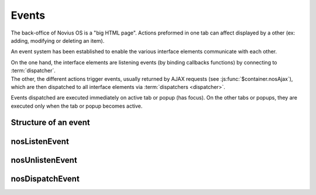 Events
######

The back-office of Novius OS is a "big HTML page". Actions preformed in one tab can affect displayed by a other (ex: adding, modifying or deleting an item).

An event system has been established to enable the various interface elements communicate with each other.

| On the one hand, the interface elements are listening events (by binding callbacks functions) by connecting to :term:`dispatcher`.
| The other, the different actions trigger events, usually returned by AJAX requests (see :js:func:`$container.nosAjax`),
  which are then dispatched to all interface elements via :term:`dispatchers <dispatcher>`.

Events dispatched are executed immediately on active tab or popup (has focus).
On the other tabs or popups, they are executed only when the tab or popup becomes active.

.. glossary::

	dispatcher
		| A DOM element that receives system events. The child elements of the dispatcher can listen for events by connecting to it.
		| Each tab and popup have a dispatcher.

Structure of an event
*********************

.. js:data:: Event

.. js:attribute:: Event.name

	| ``string``
	| Required
	| Event name.	For events on a ``Model``, the name is the Model name, including PHP namespace.

.. js:attribute:: Event.id

	| ``int`` or ``[int]``
	| For events on a ``Model``, ID(s) of the item to which they relate event.

.. js:attribute:: Event.action

	| ``string``
	| Name of the action item that triggered the event. Ex: ``insert``, ``update`` or ``delete``.

.. js:attribute:: Event.context

	| ``string`` or ``[string]``
	| Context of the item that triggered the event. See :doc:`/configuration/common/multi_context`.


nosListenEvent
**************

.. js:function:: $container.nosListenEvent(event, callback [, caller ])

	| Listen one (or many) event, ie register a callback function to be called when the event occurs.
	| Listening will be on current :term:`dispatcher` (closest relatives in the DOM element in jQuery container).

	For the callback function is triggered, events listened and triggered should not match exactly.
	The event listened can just match one property of the event triggered.

	:param mixed event: ``{}`` or ``[{}]``. Required. JSON event to listen.
	:param function callback: Required. The callback function to execute when the event occurs. The function takes as parameter the event trigger.
	:param string caller: Caller name. If set, can stop listening to specific listener. See :js:func:`$container.nosUnlistenEvent`.

	.. code-block:: js

		// Listen all events with name 'Nos\Model_Page'
		$(domContext).nosListenEvent({
			name: 'Nos\Model_Page'
		}, function(event) {
			// ...
		}, 'caller');

		// Listen all events with name 'Nos\Model_Page' and action 'insert' or 'delete'
		$(domContext).nosListenEvent({
				name: 'Nos\Model_Page',
				action: ['insert', 'delete']
			},
			function(event) {
				// ...
			});

		// Listen all events with name 'Nos\Model_Page' and action 'insert' or 'delete',
		// or events with name 'Nos\Model_Page' and context 'main::en_GB'
		$(domContext).nosListenEvent([
			{
				name: 'Nos\Model_Page',
				action: ['insert', 'delete']
			},
			{
				name; 'Nos\Model_Page',
				context; 'main::en_GB'
			}
		], function(event) {
			// ...
		});

nosUnlistenEvent
****************

.. js:function:: $container.nosUnlistenEvent(caller)

	Stop listen events for a specific caller. See :js:func:`caller param of nosListenEvent <$container.nosListenEvent>`.

	:param string caller: Caller name.

	.. code-block:: js

		$(domContext).nosUnlistenEvent('caller');

nosDispatchEvent
****************

.. js:function:: $.nosDispatchEvent(event)

	Dispatch an event to all available :term:`dispatchers <dispatcher>`.

	:param JSON event: See :js:data:`Event`.

	.. code-block:: js

		// Dispatch event, page with ID 4 has been create with 'main::en_GB' context
		$.nosDispatchEvent({
			name: 'Nos\Model_Page',
			action: 'insert',
			id: 4,
			context: 'main::en_GB',
		});

